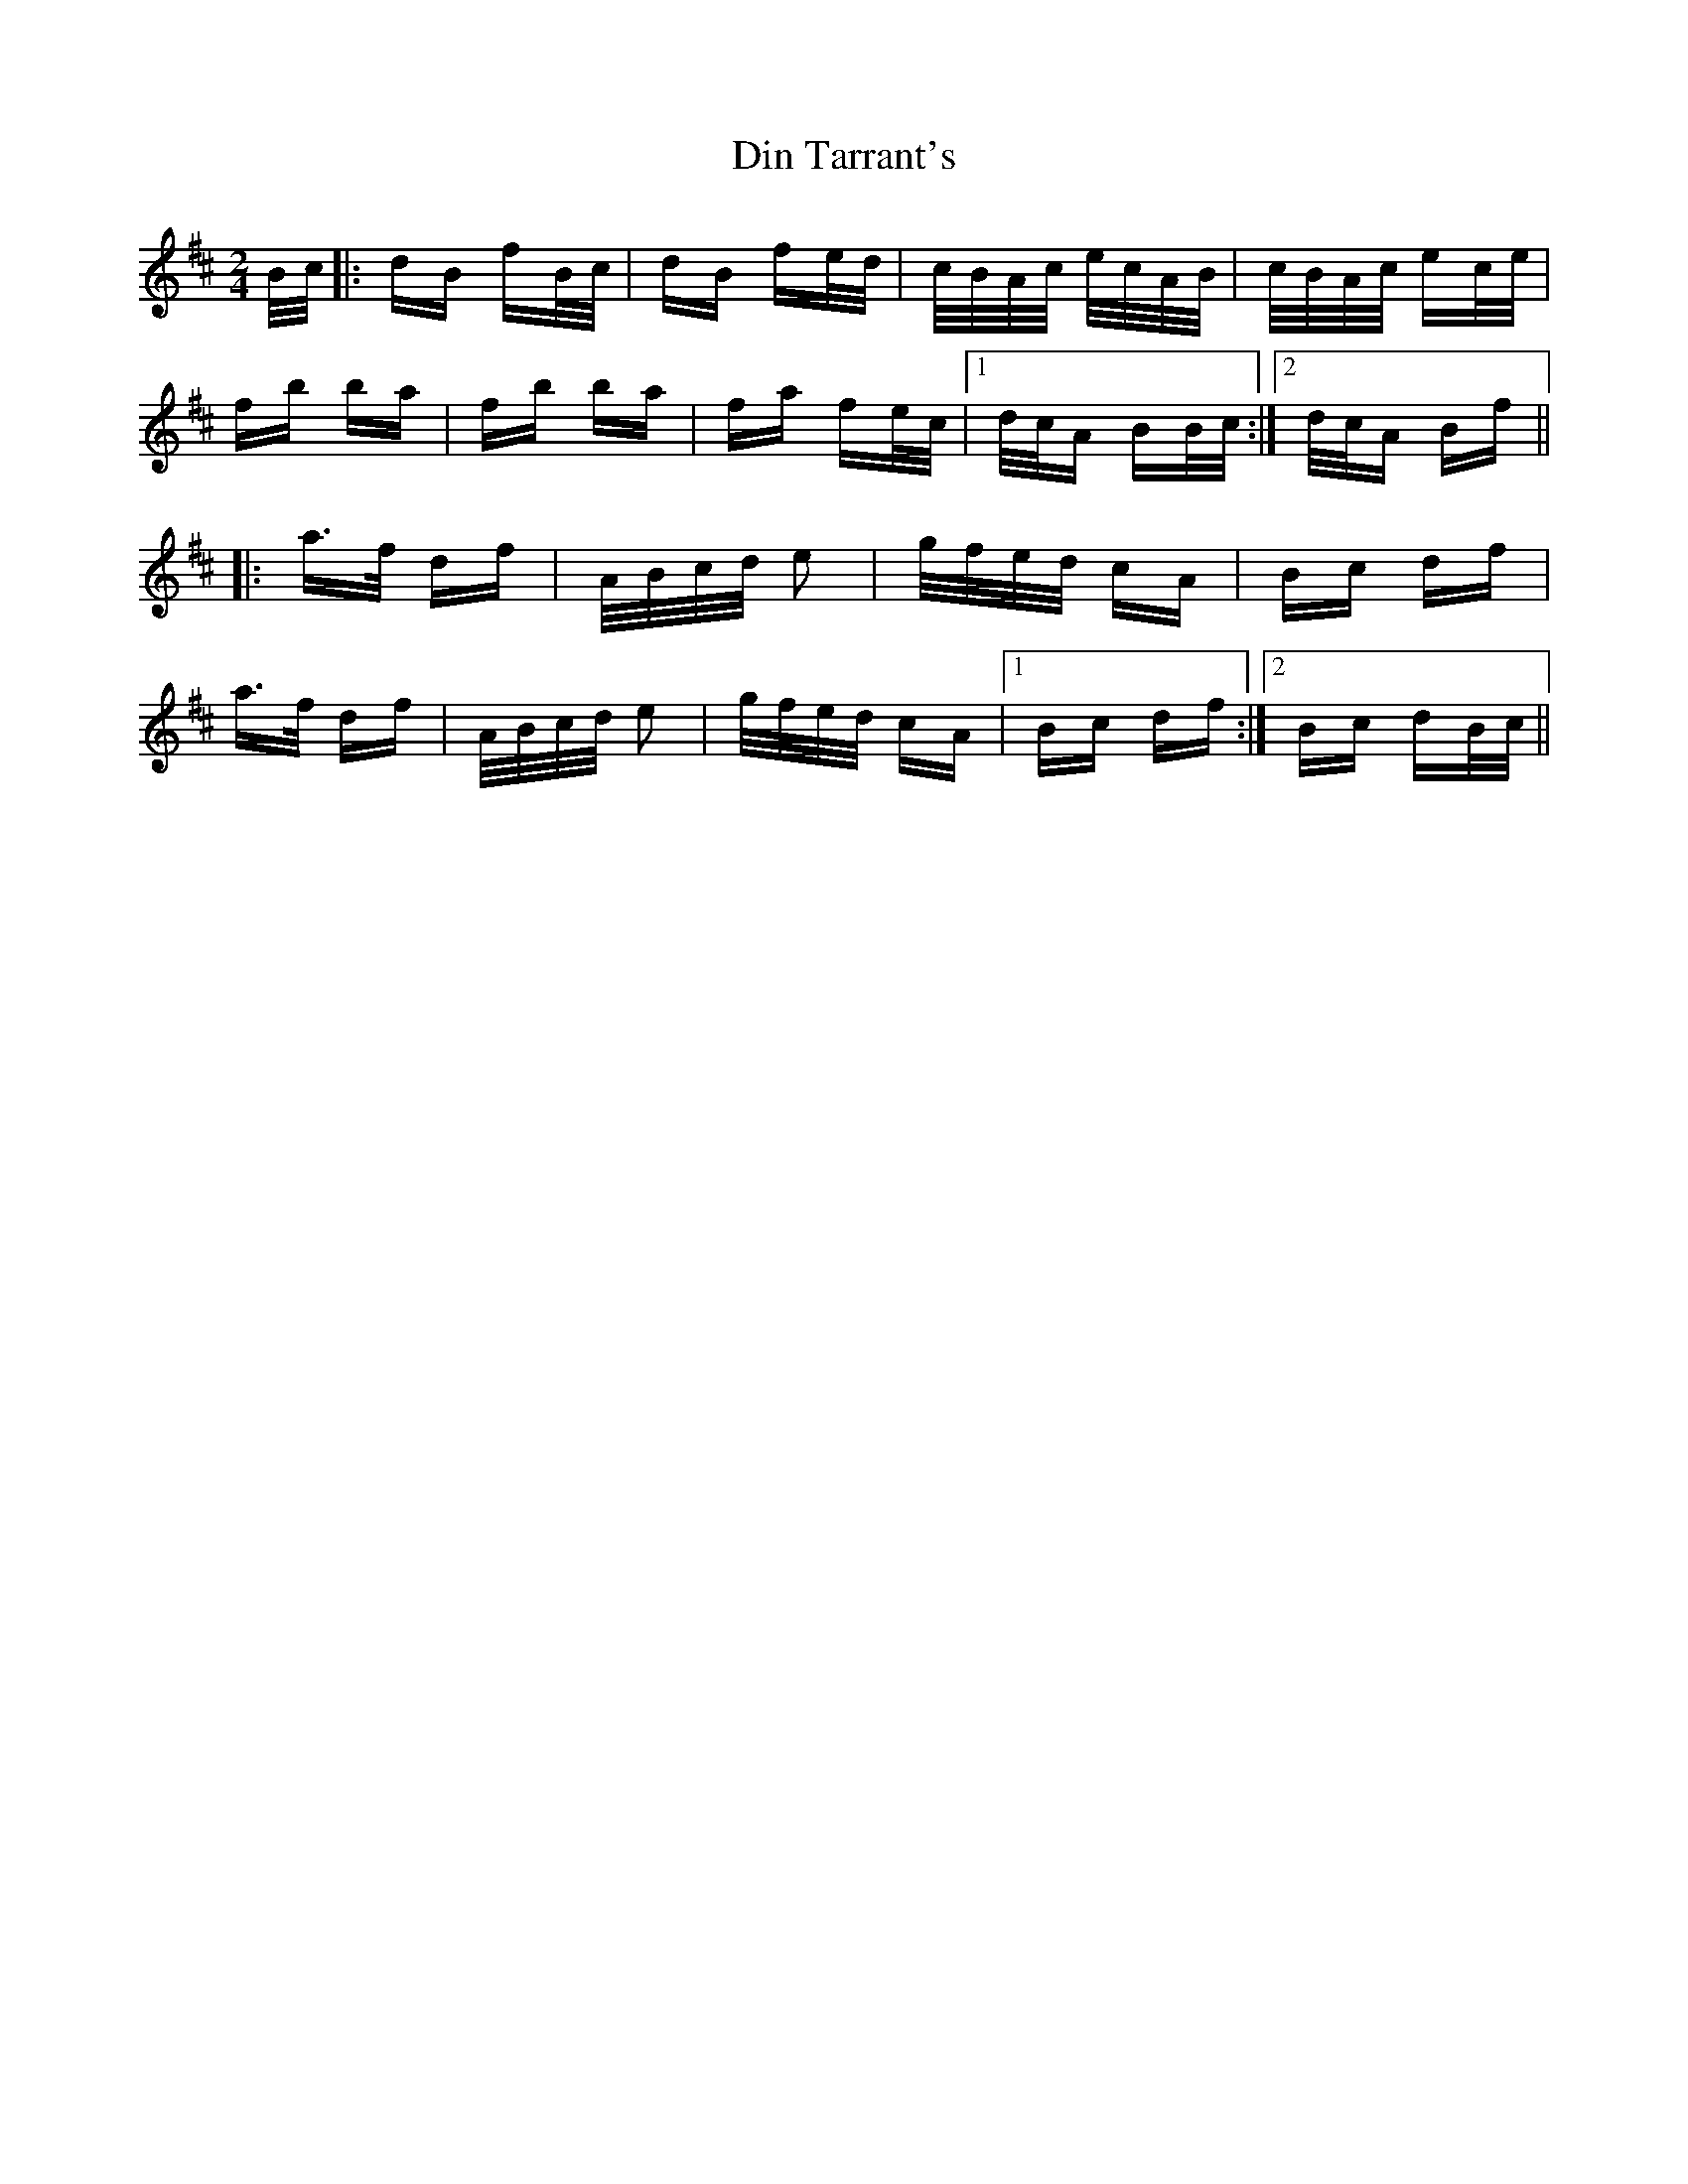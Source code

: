 X: 10131
T: Din Tarrant's
R: polka
M: 2/4
K: Bminor
B/c/|:dB fB/c/|dB fe/d/|c/B/A/c/ e/c/A/B/|c/B/A/c/ ec/e/|
fb ba|fb ba|fa fe/c/|1 d/c/A BB/c/:|2 d/c/A Bf||
|:a>f df|A/B/c/d/ e2|g/f/e/d/ cA|Bc df|
a>f df|A/B/c/d/ e2|g/f/e/d/ cA|1 Bc df:|2 Bc dB/c/||

